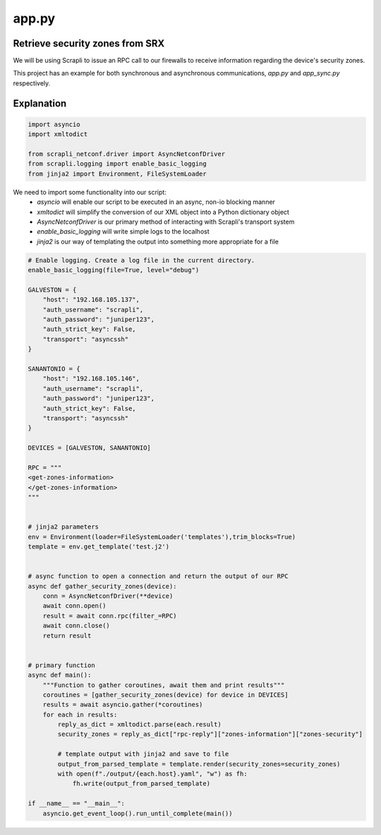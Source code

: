 ======
app.py
======

--------------------------------
Retrieve security zones from SRX
--------------------------------

We will be using Scrapli to issue an RPC call to our firewalls to receive information regarding the device's security zones.

This project has an example for both synchronous and asynchronous communications, `app.py` and `app_sync.py` respectively.

-----------
Explanation
-----------

.. code-block:: python

    import asyncio
    import xmltodict

    from scrapli_netconf.driver import AsyncNetconfDriver
    from scrapli.logging import enable_basic_logging
    from jinja2 import Environment, FileSystemLoader


We need to import some functionality into our script:
  - `asyncio` will enable our script to be executed in an async, non-io blocking manner
  - `xmltodict` will simplify the conversion of our XML object into a Python dictionary object
  - `AsyncNetconfDriver` is our primary method of interacting with Scrapli's transport system
  - `enable_basic_logging` will write simple logs to the localhost
  - `jinja2` is our way of templating the output into something more appropriate for a file


.. code-block:: python

    # Enable logging. Create a log file in the current directory.
    enable_basic_logging(file=True, level="debug")

    GALVESTON = {
        "host": "192.168.105.137",
        "auth_username": "scrapli",
        "auth_password": "juniper123",
        "auth_strict_key": False,
        "transport": "asyncssh"
    }

    SANANTONIO = {
        "host": "192.168.105.146",
        "auth_username": "scrapli",
        "auth_password": "juniper123",
        "auth_strict_key": False,
        "transport": "asyncssh"
    }

    DEVICES = [GALVESTON, SANANTONIO]

    RPC = """
    <get-zones-information>
    </get-zones-information>
    """


    # jinja2 parameters
    env = Environment(loader=FileSystemLoader('templates'),trim_blocks=True)
    template = env.get_template('test.j2')


    # async function to open a connection and return the output of our RPC
    async def gather_security_zones(device):
        conn = AsyncNetconfDriver(**device)
        await conn.open()
        result = await conn.rpc(filter_=RPC)
        await conn.close()
        return result


    # primary function
    async def main():
        """Function to gather coroutines, await them and print results"""
        coroutines = [gather_security_zones(device) for device in DEVICES]
        results = await asyncio.gather(*coroutines)
        for each in results:
            reply_as_dict = xmltodict.parse(each.result)
            security_zones = reply_as_dict["rpc-reply"]["zones-information"]["zones-security"]

            # template output with jinja2 and save to file
            output_from_parsed_template = template.render(security_zones=security_zones)
            with open(f"./output/{each.host}.yaml", "w") as fh:
                fh.write(output_from_parsed_template)

    if __name__ == "__main__":
        asyncio.get_event_loop().run_until_complete(main())

